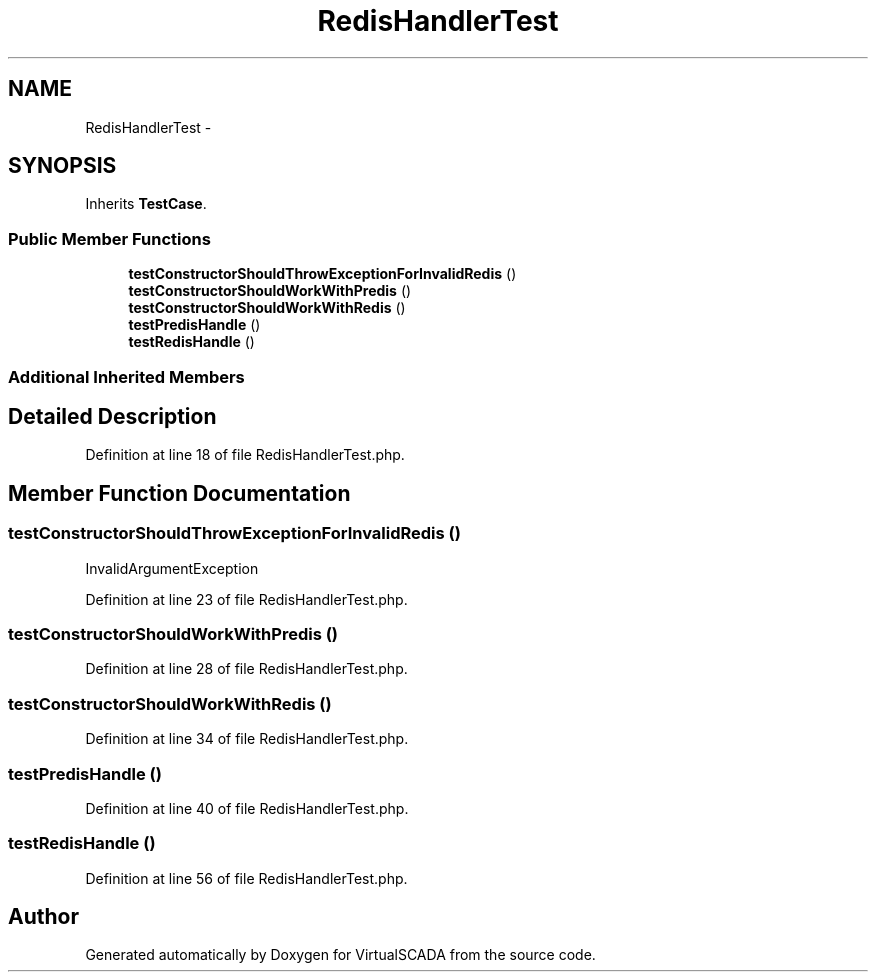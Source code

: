 .TH "RedisHandlerTest" 3 "Tue Apr 14 2015" "Version 1.0" "VirtualSCADA" \" -*- nroff -*-
.ad l
.nh
.SH NAME
RedisHandlerTest \- 
.SH SYNOPSIS
.br
.PP
.PP
Inherits \fBTestCase\fP\&.
.SS "Public Member Functions"

.in +1c
.ti -1c
.RI "\fBtestConstructorShouldThrowExceptionForInvalidRedis\fP ()"
.br
.ti -1c
.RI "\fBtestConstructorShouldWorkWithPredis\fP ()"
.br
.ti -1c
.RI "\fBtestConstructorShouldWorkWithRedis\fP ()"
.br
.ti -1c
.RI "\fBtestPredisHandle\fP ()"
.br
.ti -1c
.RI "\fBtestRedisHandle\fP ()"
.br
.in -1c
.SS "Additional Inherited Members"
.SH "Detailed Description"
.PP 
Definition at line 18 of file RedisHandlerTest\&.php\&.
.SH "Member Function Documentation"
.PP 
.SS "testConstructorShouldThrowExceptionForInvalidRedis ()"
InvalidArgumentException 
.PP
Definition at line 23 of file RedisHandlerTest\&.php\&.
.SS "testConstructorShouldWorkWithPredis ()"

.PP
Definition at line 28 of file RedisHandlerTest\&.php\&.
.SS "testConstructorShouldWorkWithRedis ()"

.PP
Definition at line 34 of file RedisHandlerTest\&.php\&.
.SS "testPredisHandle ()"

.PP
Definition at line 40 of file RedisHandlerTest\&.php\&.
.SS "testRedisHandle ()"

.PP
Definition at line 56 of file RedisHandlerTest\&.php\&.

.SH "Author"
.PP 
Generated automatically by Doxygen for VirtualSCADA from the source code\&.
